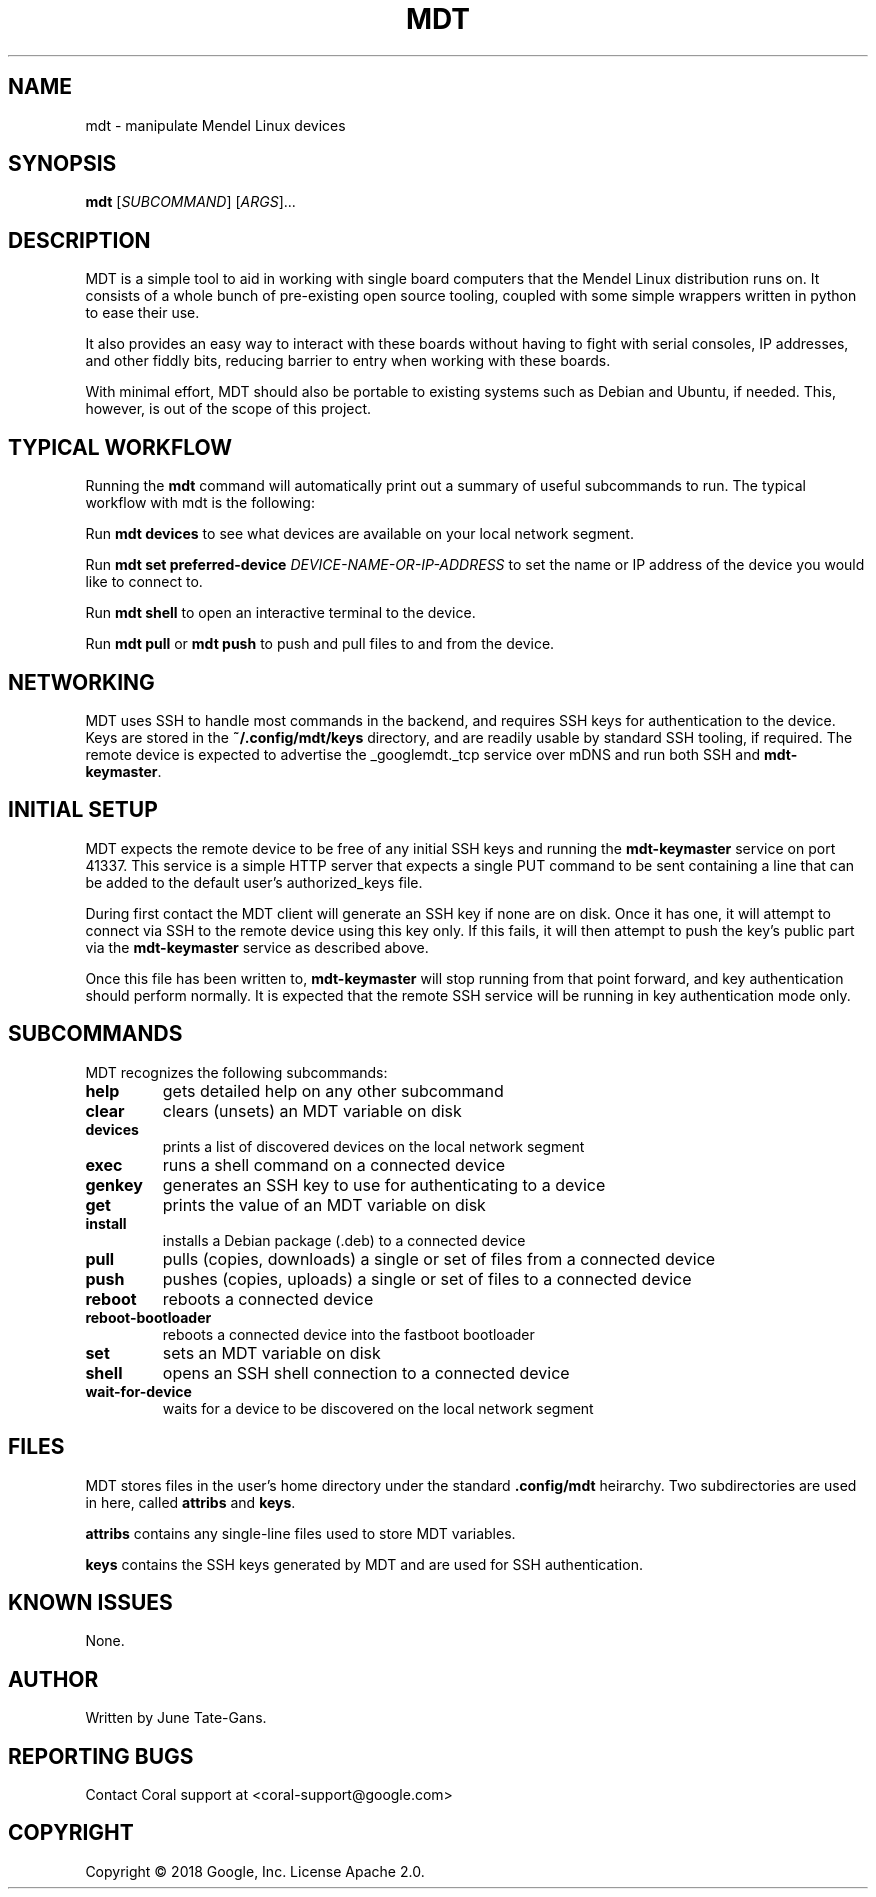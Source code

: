 .TH MDT "1" "December 2018" "MDT" "User Commands"
.SH NAME
mdt \- manipulate Mendel Linux devices
.SH SYNOPSIS
.B mdt
[\fI\,SUBCOMMAND\/\fR] [\fI\,ARGS\/\fR]...
.SH DESCRIPTION
.PP
MDT is a simple tool to aid in working with single board computers that the
Mendel Linux distribution runs on. It consists of a whole bunch of pre-existing
open source tooling, coupled with some simple wrappers written in python to ease
their use.
.PP
It also provides an easy way to interact with these boards without having to
fight with serial consoles, IP addresses, and other fiddly bits, reducing
barrier to entry when working with these boards.
.PP
With minimal effort, MDT should also be portable to existing systems such as
Debian and Ubuntu, if needed. This, however, is out of the scope of this
project.
.SH TYPICAL WORKFLOW
.PP
Running the \fBmdt\fR command will automatically print out a summary of useful
subcommands to run. The typical workflow with mdt is the following:
.PP
Run \fBmdt devices\fR to see what devices are available on your local network
segment.
.PP
Run \fBmdt set preferred-device \fR\fIDEVICE-NAME-OR-IP-ADDRESS\fR to set the
name or IP address of the device you would like to connect to.
.PP
Run \fBmdt shell\fR to open an interactive terminal to the device.
.PP
Run \fBmdt pull\fR or \fBmdt push\fR to push and pull files to and from the
device.
.SH NETWORKING
.PP
MDT uses SSH to handle most commands in the backend, and requires SSH keys for
authentication to the device. Keys are stored in the \fB~/.config/mdt/keys\fR
directory, and are readily usable by standard SSH tooling, if required. The
remote device is expected to advertise the _googlemdt._tcp service over mDNS
and run both SSH and \fBmdt-keymaster\fR.
.SH INITIAL SETUP
.PP
MDT expects the remote device to be free of any initial SSH keys and running the
\fBmdt-keymaster\fR service on port 41337. This service is a simple HTTP server
that expects a single PUT command to be sent containing a line that can be added
to the default user's authorized_keys file.
.PP
During first contact the MDT client will generate an SSH key if none are on
disk. Once it has one, it will attempt to connect via SSH to the remote device
using this key only. If this fails, it will then attempt to push the key's
public part via the \fBmdt-keymaster\fR service as described above.
.PP
Once this file has been written to, \fBmdt-keymaster\fR will stop running from
that point forward, and key authentication should perform normally. It is
expected that the remote SSH service will be running in key authentication mode
only.
.SH SUBCOMMANDS
.PP
MDT recognizes the following subcommands:
.PP
.TP
\fBhelp\fR
gets detailed help on any other subcommand
.TP
\fBclear\fR
clears (unsets) an MDT variable on disk
.TP
\fBdevices\fR
prints a list of discovered devices on the local network segment
.TP
\fBexec\fR
runs a shell command on a connected device
.TP
\fBgenkey\fR
generates an SSH key to use for authenticating to a device
.TP
\fBget\fR
prints the value of an MDT variable on disk
.TP
\fBinstall\fR
installs a Debian package (.deb) to a connected device
.TP
\fBpull\fR
pulls (copies, downloads) a single or set of files from a connected device
.TP
\fBpush\fR
pushes (copies, uploads) a single or set of files to a connected device
.TP
\fBreboot\fR
reboots a connected device
.TP
\fBreboot-bootloader\fR
reboots a connected device into the fastboot bootloader
.TP
\fBset\fR
sets an MDT variable on disk
.TP
\fBshell\fR
opens an SSH shell connection to a connected device
.TP
\fBwait-for-device\fR
waits for a device to be discovered on the local network segment
.SH FILES
.PP
MDT stores files in the user's home directory under the standard
\fB.config/mdt\fR heirarchy. Two subdirectories are used in here, called
\fBattribs\fR and \fBkeys\fR.
.PP
\fBattribs\fR contains any single-line files used to store MDT variables.
.PP
\fBkeys\fR contains the SSH keys generated by MDT and are used for SSH
authentication.
.SH KNOWN ISSUES
.PP
None.
.SH AUTHOR
Written by June Tate-Gans.
.SH "REPORTING BUGS"
Contact Coral support at <coral-support@google.com>
.SH COPYRIGHT
Copyright \(co 2018 Google, Inc.
License Apache 2.0.
